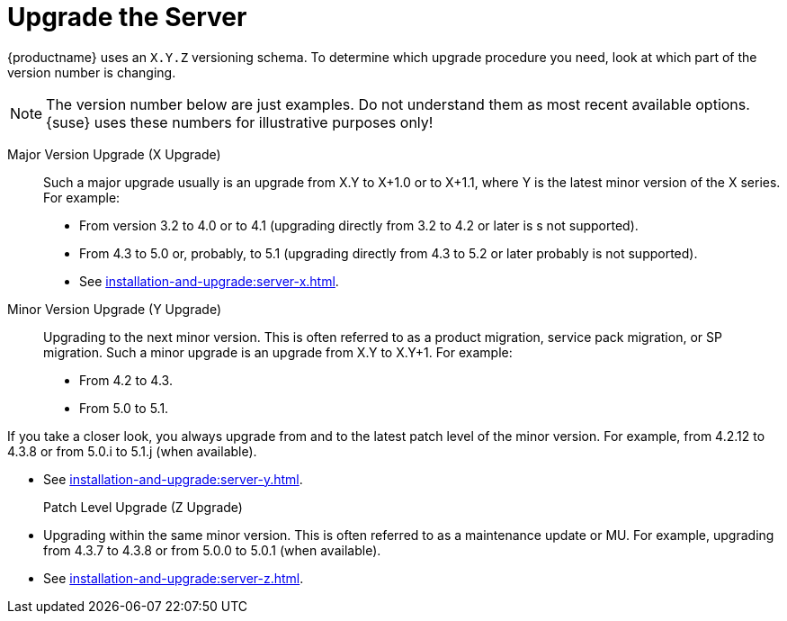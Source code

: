 [[server-upgrade-intro]]
= Upgrade the Server

{productname} uses an [literal]``X.Y.Z`` versioning schema.
To determine which upgrade procedure you need, look at which part of the version number is changing.

[NOTE]
====
The version number below are just examples.
Do not understand them as most recent available options.
{suse} uses these numbers for illustrative purposes only!
====



Major Version Upgrade (X Upgrade)::
Such a major upgrade usually is an upgrade from X.Y to X+1.0 or to X+1.1, where Y is the latest minor version of the X series.
For example:

* From version 3.2 to 4.0 or to 4.1 (upgrading directly from 3.2 to 4.2 or later is s not supported).
* From 4.3 to 5.0 or, probably, to 5.1 (upgrading directly from 4.3 to 5.2 or later probably is not supported).

* See xref:installation-and-upgrade:server-x.adoc[].

Minor Version Upgrade (Y Upgrade)::
Upgrading to the next minor version.
This is often referred to as a product migration, service pack migration, or SP migration.
Such a minor upgrade is an upgrade from X.Y to X.Y+1.
For example:

* From 4.2 to 4.3.
* From 5.0 to 5.1.

If you take a closer look, you always upgrade from and to the latest patch level of the minor version.
For example, from 4.2.12 to 4.3.8 or from 5.0.i to 5.1.j (when available).

* See xref:installation-and-upgrade:server-y.adoc[].

Patch Level Upgrade (Z Upgrade)::
* Upgrading within the same minor version.
This is often referred to as a maintenance update or MU.
For example, upgrading from 4.3.7 to 4.3.8 or from 5.0.0 to 5.0.1 (when available).

* See xref:installation-and-upgrade:server-z.adoc[].



